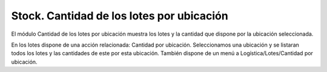 ==========================================
Stock. Cantidad de los lotes por ubicación
==========================================

El módulo Cantidad de los lotes por ubicación muestra los lotes y la cantidad
que dispone por la ubicación seleccionada.

En los lotes dispone de una acción relacionada: Cantidad por ubicación.
Seleccionamos una ubicación y se listaran todos los lotes y las cantidades
de este por esta ubicación. También dispone de un menú a Logística/Lotes/Cantidad
por ubicación.
